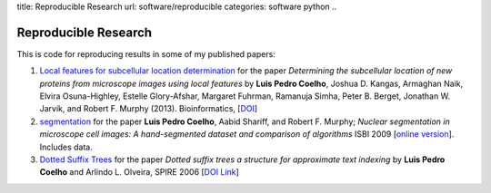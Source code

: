 title: Reproducible Research
url: software/reproducible
categories: software python
..

Reproducible Research
=====================

This is code for reproducing results in some of my published papers:

1.  `Local features for subcellular location determination
    <https://github.com/luispedro/Coelho2013_Bioinformatics>`__ for the paper
    *Determining the subcellular location of new proteins from microscope
    images using local features* by **Luis Pedro Coelho**, Joshua D. Kangas,
    Armaghan Naik, Elvira Osuna-Highley, Estelle Glory-Afshar, Margaret
    Fuhrman, Ramanuja Simha, Peter B. Berget, Jonathan W. Jarvik, and Robert F.
    Murphy (2013).  Bioinformatics, [`DOI
    <http://dx.doi.org/10.1093/bioinformatics/btt392>`__]

2.  `segmentation
    <http://github.com/luispedro/Coelho2009_ISBI_NuclearSegmentation>`__ for
    the paper **Luis Pedro Coelho**, Aabid Shariff, and Robert F. Murphy;
    *Nuclear segmentation in microscope cell images: A hand-segmented dataset
    and comparison of algorithms* ISBI 2009 [`online version
    <http://dx.doi.org/10.1109/ISBI.2009.5193098>`__]. Includes data.

3.  `Dotted Suffix Trees <https://github.com/luispedro/dot-link>`__ for  the
    paper *Dotted suffix trees a structure for approximate text indexing* by
    **Luis Pedro Coelho** and Arlindo L. Olveira, SPIRE 2006 [`DOI Link
    <http://dx.doi.org/10.1007/11880561_27>`__]

